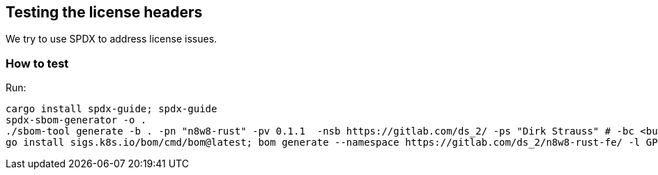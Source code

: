 == Testing the license headers

We try to use SPDX to address license issues.

=== How to test

Run:

[,bash]
----
cargo install spdx-guide; spdx-guide
spdx-sbom-generator -o .
./sbom-tool generate -b . -pn "n8w8-rust" -pv 0.1.1  -nsb https://gitlab.com/ds_2/ -ps "Dirk Strauss" # -bc <build components path>
go install sigs.k8s.io/bom/cmd/bom@latest; bom generate --namespace https://gitlab.com/ds_2/n8w8-rust-fe/ -l GPL-3.0-only --name n8w8-rust -o LICENSE.spdx.json --format json -d "models" -d "frontend" -d "cli" -d "orm" -d "checks" -d "executor" -d "agent" -d "core" && bom document outline LICENSE.spdx.json
----
